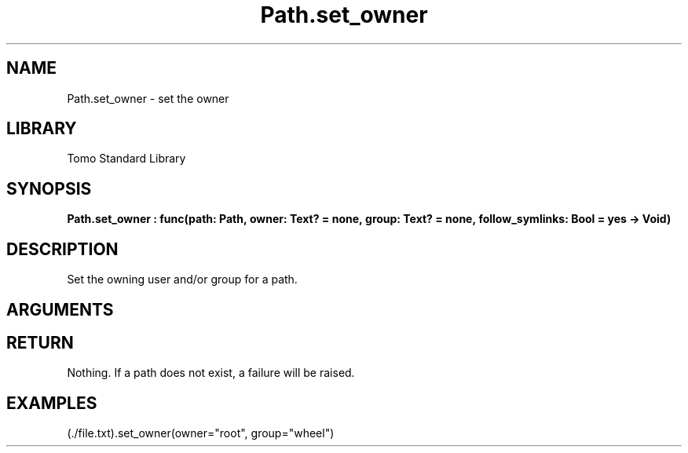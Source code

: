 '\" t
.\" Copyright (c) 2025 Bruce Hill
.\" All rights reserved.
.\"
.TH Path.set_owner 3 2025-05-17 "Tomo man-pages"
.SH NAME
Path.set_owner \- set the owner
.SH LIBRARY
Tomo Standard Library
.SH SYNOPSIS
.nf
.BI Path.set_owner\ :\ func(path:\ Path,\ owner:\ Text?\ =\ none,\ group:\ Text?\ =\ none,\ follow_symlinks:\ Bool\ =\ yes\ ->\ Void)
.fi
.SH DESCRIPTION
Set the owning user and/or group for a path.


.SH ARGUMENTS

.TS
allbox;
lb lb lbx lb
l l l l.
Name	Type	Description	Default
path	Path	The path to change the permissions for. 	-
owner	Text?	If non-none, the new user to assign to be the owner of the file. 	none
group	Text?	If non-none, the new group to assign to be the owner of the file. 	none
follow_symlinks	Bool	Whether to follow symbolic links. 	yes
.TE
.SH RETURN
Nothing. If a path does not exist, a failure will be raised.

.SH EXAMPLES
.EX
(./file.txt).set_owner(owner="root", group="wheel")
.EE
